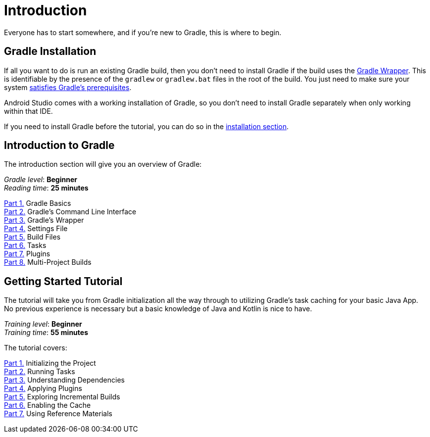 // Copyright 2023 the original author or authors.
//
// Licensed under the Apache License, Version 2.0 (the "License");
// you may not use this file except in compliance with the License.
// You may obtain a copy of the License at
//
//      http://www.apache.org/licenses/LICENSE-2.0
//
// Unless required by applicable law or agreed to in writing, software
// distributed under the License is distributed on an "AS IS" BASIS,
// WITHOUT WARRANTIES OR CONDITIONS OF ANY KIND, either express or implied.
// See the License for the specific language governing permissions and
// limitations under the License.

[[introduction]]
= Introduction

Everyone has to start somewhere, and if you're new to Gradle, this is where to begin.

[[gs:installation]]
== Gradle Installation
If all you want to do is run an existing Gradle build, then you don't need to install Gradle if the build uses the <<gradle_wrapper#gradle_wrapper,Gradle Wrapper>>.
This is identifiable by the presence of the `gradlew` or `gradlew.bat` files in the root of the build.
You just need to make sure your system <<installation#sec:prerequisites,satisfies Gradle's prerequisites>>.

Android Studio comes with a working installation of Gradle, so you don't need to install Gradle separately when only working within that IDE.

If you need to install Gradle before the tutorial, you can do so in the <<installation.adoc#installation,installation section>>.

[[gradle_intro]]
== Introduction to Gradle

The introduction section will give you an overview of Gradle:

[sidebar]
_Gradle level_: **Beginner** +
_Reading time_: **25 minutes**

<<gradle_basics.adoc#gradle,Part 1.>> Gradle Basics +
<<command_line_interface.adoc#command_line_interface,Part 2.>> Gradle's Command Line Interface +
<<gradle_wrapper.adoc#gradle_wrapper,Part 3.>> Gradle's Wrapper +
<<settings_file_basics.adoc#settings_file_basics,Part 4.>> Settings File +
<<build_file_basics.adoc#build_file_basics,Part 5.>> Build Files +
<<task_basics.adoc#task_basics,Part 6.>> Tasks +
<<plugin_basics.adoc#plugin_basics,Part 7.>> Plugins +
<<intro_multi_project_builds.adoc#intro_multi_project_builds,Part 8.>> Multi-Project Builds +

[[getting_started]]
== Getting Started Tutorial

The tutorial will take you from Gradle initialization all the way through to utilizing Gradle's task caching for your basic Java App. No previous experience is necessary but a basic knowledge of Java and Kotlin is nice to have.

[sidebar]
_Training level_: **Beginner** +
_Training time_: **55 minutes**

The tutorial covers:

<<part1_gradle_init#part1_begin,Part 1.>> Initializing the Project +
<<part2_gradle_tasks#part2_begin,Part 2.>> Running Tasks +
<<part3_gradle_dep_man#part3_begin,Part 3.>> Understanding Dependencies +
<<part4_gradle_plugins#part4_begin,Part 4.>> Applying Plugins +
<<part5_gradle_inc_builds#part5_begin,Part 5.>> Exploring Incremental Builds +
<<part6_gradle_caching#part6_begin,Part 6.>> Enabling the Cache +
<<part7_gradle_refs#part7_begin,Part 7.>> Using Reference Materials +
